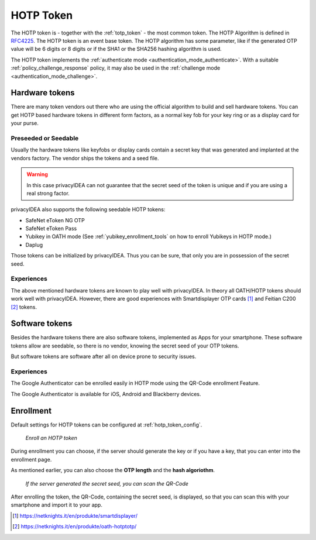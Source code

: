 .. _hotp_token:

HOTP Token
----

The HOTP token is - together with the :ref:`totp_token` - the most common token.
The HOTP Algorithm is defined in
`RFC4225 <https://tools.ietf.org/html/rfc4226>`_. The HOTP token is an event
base token.
The HOTP algorithm has some parameter, like if the generated OTP value will
be 6 digits or 8 digits or if the SHA1 or the SHA256 hashing algorithm is
used.

The HOTP token implements the :ref:`authenticate mode <authentication_mode_authenticate>`.
With a suitable :ref:`policy_challenge_response` policy, it may also be used
in the :ref:`challenge mode <authentication_mode_challenge>`.

Hardware tokens
~~~~~~~~~~~~~~~

.. index:: HOTP tokens

There are many token vendors out there who are using the official algorithm
to build and sell hardware tokens. You can get HOTP based hardware tokens in
different form factors, as a normal key fob for your key ring or as a display
card for your purse.

Preseeded or Seedable
.....................

.. index:: preseeded, seedable

Usually the hardware tokens like keyfobs or display cards contain a secret
key that was generated and implanted at the vendors factory. The vendor ships
the tokens and a seed file.

.. warning:: In this case privacyIDEA can not guarantee that the secret seed of
   the token is unique and if you are using a real strong factor.

privacyIDEA also supports the following seedable HOTP tokens:

* SafeNet eToken NG OTP
* SafeNet eToken Pass
* Yubikey in OATH mode (See :ref:`yubikey_enrollment_tools` on how to enroll Yubikeys in HOTP mode.)
* Daplug

Those tokens can be initialized by privacyIDEA. Thus you can be sure, that
only you are in possession of the secret seed.

Experiences
...........

The above mentioned hardware tokens are known to play well with privacyIDEA.
In theory all OATH/HOTP tokens should work well with privacyIDEA. However,
there are good experiences with Smartdisplayer OTP cards [#smartdisplayer]_ and
Feitian C200 [#feitian]_
tokens.

Software tokens
~~~~~~~~~~~~~~~

Besides the hardware tokens there are also software tokens, implemented as
Apps for your smartphone.
These software tokens allow are seedable, so there is no vendor, knowing the
secret seed of your OTP tokens.

But software tokens are software after all on device prone to security issues.

Experiences
...........

The Google Authenticator can be enrolled easily in HOTP mode using
the QR-Code enrollment Feature.

The Google Authenticator is available for iOS, Android and Blackberry devices.

.. _hotp_token_enrollment:

Enrollment
~~~~~~~~~~

Default settings for HOTP tokens can be configured at :ref:`hotp_token_config`.

.. figure:: images/enroll_hotp1.png
   :width: 500

   *Enroll an HOTP token*

During enrollment you can choose, if the server should generate the key or if
you have a key, that you can enter into the enrollment page.

As mentioned earlier, you can also choose the **OTP length** and the **hash
algoriothm**.

.. figure:: images/enroll_hotp2.png
   :width: 500

   *If the server generated the secret seed, you can scan the QR-Code*

After enrolling the token, the QR-Code, containing the secret seed, is
displayed, so that you can scan this with your smartphone and import it to
your app.

.. [#smartdisplayer] https://netknights.it/en/produkte/smartdisplayer/
.. [#feitian] https://netknights.it/en/produkte/oath-hotptotp/
